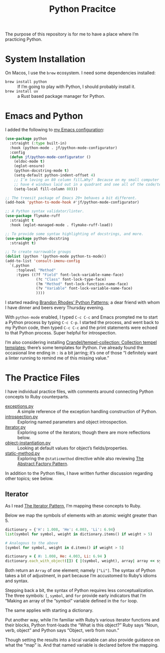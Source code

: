 #+TITLE: Python Pracitce

The purpose of this repository is for me to have a place where I’m practicing Python.

* System Installation

On Macos, I use the =brew= ecosystem.  I need some dependencies installed:

- =brew install python= :: If I’m going to play with Python, I should probably install it.
- =brew install uv= :: a Rust based package manager for Python.

* Emacs and Python
:PROPERTIES:
:ID:       40BD2EE0-878B-4902-BC1D-41993B3DE14B
:END:

I added the following to [[https://github.com/jeremyf/dotemacs][my Emacs configuration]]:

#+begin_src emacs-lisp
  (use-package python
    :straight (:type built-in)
    :hook (python-mode . jf/python-mode-configurator)
    :config
    (defun jf/python-mode-configurator ()
      (eldoc-mode t)
      (eglot-ensure)
      (python-docstring-mode t)
      (setq-default python-indent-offset 4)
      ;; I’m loving an 80 column fill…Why?  Because on my small computer I can
      ;; have 4 windows laid out in a quadrant and see all of the code/text.
      (setq-local fill-column 80)))

  ;; The treesit package of Emacs 29+ behaves a bit different.
  (add-hook 'python-ts-mode-hook #'jf/python-mode-configurator)

  ;; A Python syntax validator/linter.
  (use-package flymake-ruff
    :straight t
    :hook (eglot-managed-mode . flymake-ruff-load))

  ;; To provide some syntax highlighting of docstrings, and more.
  (use-package python-docstring
    :straight t)

  ;; To create narrowable groups
  (dolist (python '(python-mode python-ts-mode))
  (add-to-list 'consult-imenu-config
    `(,python
       :toplevel "Method"
       :types ((?f "Field" font-lock-variable-name-face)
                (?c "Class" font-lock-type-face)
                (?m "Method" font-lock-function-name-face)
                (?v "Variable" font-lock-variable-name-face)
                ))))
#+end_src

I started reading [[https://python-patterns.guide/][Brandon Rhodes’ Python Patterns]]; a dear friend with whom I have dinner and beers every Thursday evening.

With =python-mode= enabled, I typed =C-c C-c= and Emacs prompted me to start a Python process by typing =C-c C-p=.  I started the process, and went back to my Python code, then typed =C-c C-c= and the print statements were echoed to that Python process.  Super helpful for introspection.

I’m also considering installing [[https://github.com/Crandel/tempel-collection/tree/main][Crandel/tempel-collection: Collection tempel templates]]; there’s some templates for Python.  I’ve already found the occasional line ending in =:= is a bit jarring; it’s one of those “I definitely want a linter running to remind me of this missing value.”

* The Practice Files
:PROPERTIES:
:ID:       25089338-2095-4FEE-B006-53B7D24BA1EA
:END:

I have individual practice files, with comments around connecting Python concepts to Ruby counterparts.

- [[./exceptions.py][exceptions.py]] :: A simple reference of the exception handling construction of Python.
- [[./introspection.py][introspection.py]] :: Exploring named parameters and object introspection.
- [[./iterator.py][iterator.py]] :: Exploring some of the iterators; though there are more reflections below.
- [[./object-instantiation.py][object-instantiation.py]] :: Looking at default values for object’s fields/properties.
- [[./static-method.py][static-method.py]] :: Exploring the =@staticmethod= directive while also reviewing [[https://python-patterns.guide/gang-of-four/abstract-factory/][The Abstract Factory Pattern]].

In addition to the Python files, I have written further discussion regarding other topics; see below.

** Iterator
:PROPERTIES:
:ID:       77C25B8E-F9C3-4198-A45C-E520D46C90BF
:END:

As I read [[https://python-patterns.guide/gang-of-four/iterator/][The Iterator Pattern]], I’m mapping these concepts to Ruby.

Below we map the symbols of elements with an atomic weight greater than 5.

#+begin_src python
  dictionary = {'H': 1.008, 'He': 4.003, 'Li': 6.94}
  list(symbol for symbol, weight in dictionary.items() if weight > 5)

  # Analogous to the above
  [symbol for symbol, weight in d.items() if weight > 5]
#+end_src

#+begin_src ruby
  dictionary = { H: 1.008, He: 4.003, Li: 6.94 }
  dictionary.each_with_object([]) { |(symbol, weight), array| array << symbol.to_s if weight > 5 }
#+end_src

Both return an =Array= of one element; namely =["Li"]=.  The syntax of Python takes a bit of adjustment, in part because I’m accustomed to Ruby’s idioms and syntax.

Stepping back a bit, the syntax of Python requires less conceptualization.  The three symbols: =[=, =symbol=, and =for= provide early indicators that I’m “Making an array of the “symbol” variable defined in the =for= loop.

The same applies with starting a dictionary.

Put another way, while I’m familiar with Ruby’s various iterator functions and their blocks, Python front-loads the “What is this object?”  Ruby says “Noun, verb, object” and Python says “Object, verb from noun.”

Though setting the results into a local variable can also provide guidance on what the “map” is.  And that named variable is declared before the mapping.
